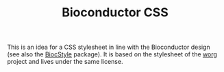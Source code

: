 #+TITLE: Bioconductor CSS

This is an idea for a CSS stylesheet in line with the Bioconductor design (see
also the [[http://bioconductor.org/packages/release/bioc/html/BiocStyle.html][BiocStyle]] package).  It is based on the stylesheet of the [[hhttp://orgmode.org/worg/][worg]]
project and lives under the same license.


